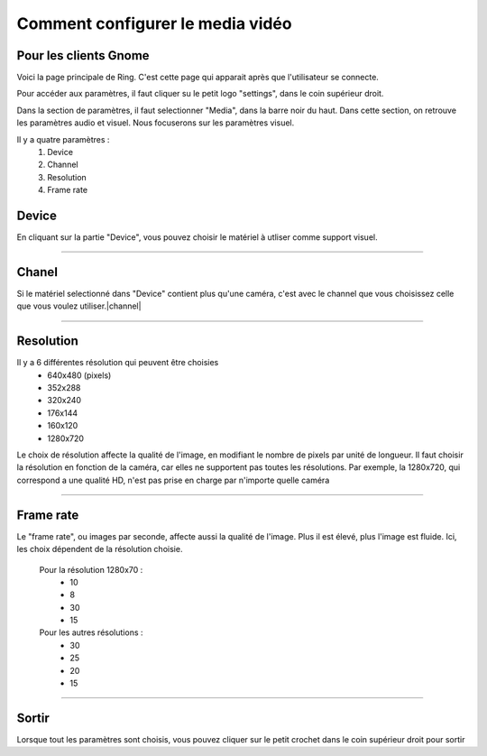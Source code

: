 Comment configurer le media vidéo
=============================
Pour les clients Gnome
----------------------

.. |ouverture| image:: configurer_media_video_gnome/capture1.png
.. |settings| image:: configurer_media_video_gnome/capture2.png
.. |camera| image:: configurer_media_video_gnome/capture3.png
.. |device| image:: configurer_media_video_gnome/capture4.png
.. |channel| image:: configurer_media_video_gnome/capture5.png
.. |resolution| image:: configurer_media_video_gnome/capture6.png
.. |frame| image:: configurer_media_video_gnome/capture7.png
.. |sortir| image:: configurer_media_video_gnome/capture8.png

|ouverture|
Voici la page principale de Ring. C'est cette page qui apparait après que l'utilisateur se connecte.

|settings|
Pour accéder aux paramètres, il faut cliquer su le petit logo "settings", dans le coin supérieur droit.

|camera|
Dans la section de paramètres, il faut selectionner "Media", dans la barre noir du haut. Dans cette section, on retrouve les paramètres audio et visuel. Nous focuserons sur les paramètres visuel.

Il y a quatre paramètres :
	1. Device
	2. Channel
	3. Resolution
	4. Frame rate
	

Device
------

En cliquant sur la partie "Device", vous pouvez choisir le matériel à utliser comme support visuel.  |device|

-------------

Chanel
------

Si le matériel selectionné dans "Device" contient plus qu'une caméra, c'est avec le channel que vous choisissez celle que vous voulez utiliser.|channel|

-------------

Resolution
----------

Il y a 6 différentes résolution qui peuvent être choisies
	- 640x480 (pixels)
	- 352x288 
	- 320x240 
	- 176x144 
	- 160x120
	- 1280x720
Le choix de résolution affecte la qualité de l'image, en modifiant le nombre de pixels par unité de longueur. Il faut choisir la résolution en fonction de la caméra, car elles ne supportent pas toutes les résolutions. Par exemple, la 1280x720, qui correspond a une qualité HD, n'est pas prise en charge par n'importe quelle caméra
|resolution|

--------------

Frame rate
----------

Le "frame rate", ou images par seconde, affecte aussi la qualité de l'image. Plus il est élevé, plus l'image est fluide. 
Ici, les choix dépendent de la résolution choisie.
	Pour la résolution 1280x70 : 
		- 10
		- 8
		- 30
		- 15
	Pour les autres résolutions :
		- 30
		- 25
		- 20
		- 15
|frame|

------------

Sortir
------

Lorsque tout les paramètres sont choisis, vous pouvez cliquer sur le petit crochet dans le coin supérieur droit pour sortir
|sortir|



































